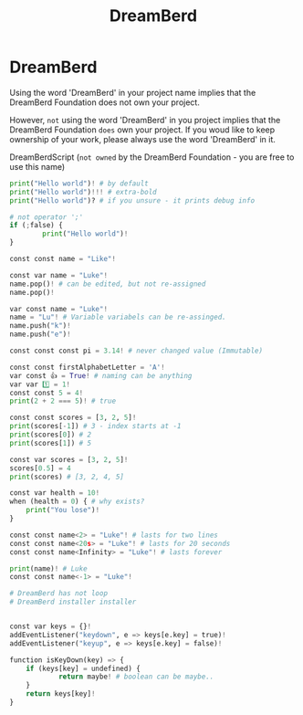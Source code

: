 :PROPERTIES:
:ID:       05a813b7-c616-44e2-9ad6-5fb2efd8dbce
:END:
#+title: DreamBerd

* DreamBerd
Using the word 'DreamBerd' in your project name implies that the DreamBerd Foundation does not own your project.

However, ~not~ using the word 'DreamBerd' in you project implies that the DreamBerd Foundation ~does~ own your project. If you woud like to keep ownership of your work, please always use the word 'DreamBerd' in it.

DreamBerdScript (~not owned~ by the DreamBerd Foundation - you are free to use this name)

#+begin_src python
print("Hello world")! # by default
print("Hello world")!!! # extra-bold
print("Hello world")? # if you unsure - it prints debug info

# not operator ';'
if (;false) {
        print("Hello world")!
}

const const name = "Like"!

const var name = "Luke"!
name.pop()! # can be edited, but not re-assigned
name.pop()!

var const name = "Luke"!
name = "Lu"! # Variable variabels can be re-assinged.
name.push("k")!
name.push("e")!

const const const pi = 3.14! # never changed value (Immutable)

const const firstAlphabetLetter = 'A'!
var const 👍 = True! # naming can be anything
var var 1️⃣ = 1!
const const 5 = 4!
print(2 + 2 === 5)! # true

const const scores = [3, 2, 5]!
print(scores[-1]) # 3 - index starts at -1
print(scores[0]) # 2
print(scores[1]) # 5

const var scores = [3, 2, 5]!
scores[0.5] = 4
print(scores) # [3, 2, 4, 5]

const var health = 10!
when (health = 0) { # why exists?
    print("You lose")!
}

const const name<2> = "Luke"! # lasts for two lines
const const name<20s> = "Luke"! # lasts for 20 seconds
const const name<Infinity> = "Luke"! # lasts forever

print(name)! # Luke
const const name<-1> = "Luke"!

# DreamBerd has not loop
# DreamBerd installer installer


const var keys = {}!
addEventListener("keydown", e => keys[e.key] = true)!
addEventListener("keyup", e => keys[e.key] = false)!

function isKeyDown(key) => {
    if (keys[key] = undefined) {
            return maybe! # boolean can be maybe..
    }
    return keys[key]!
}
#+end_src
